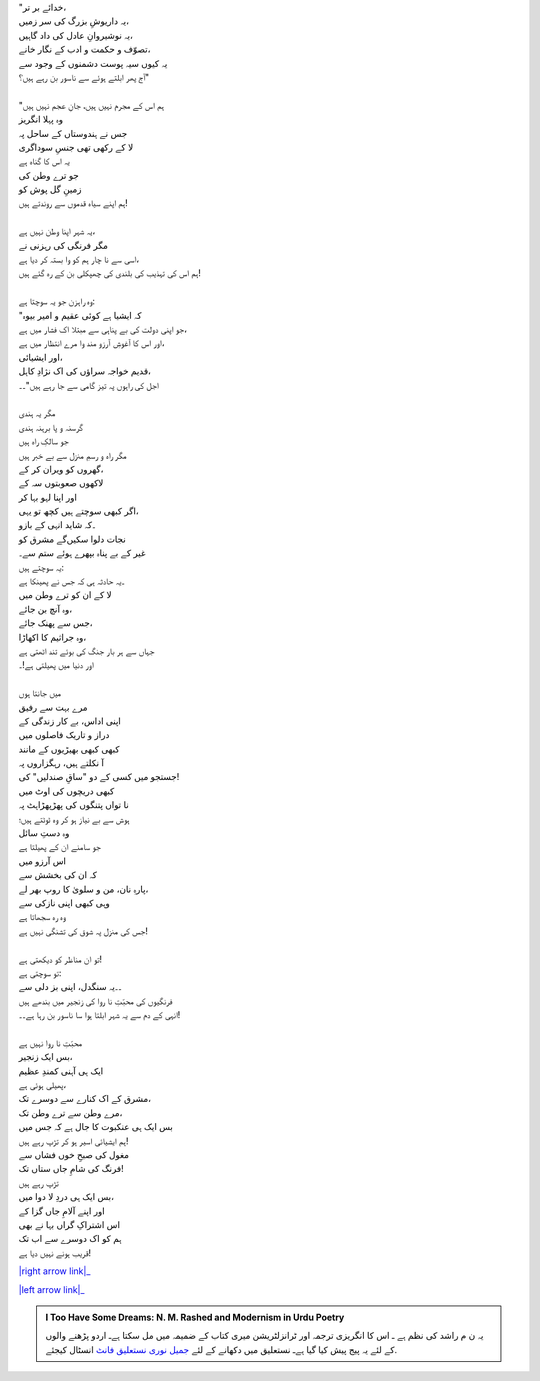 .. title: §13ـ منّ و سلویٰ
.. slug: itoohavesomedreams/poem_13
.. date: 2015-08-18 16:51:41 UTC
.. tags: poem itoohavesomedreams rashid
.. link: 
.. description: Urdu version of "Mann-o-salvâ"
.. type: text



| "خدائے بر تر،
| یہ داریوشِ بزرگ کی سر زمیں،
| یہ نوشیروانِ عادل کی داد گاہیں،
| تصوّف و حکمت و ادب کے نگار خانے،
| یہ کیوں سیہ پوست دشمنوں کے وجود سے
| آج پھر ابلتے ہوئے سے ناسور بن رہے ہیں؟"
| 
| "ہم اس کے مجرم نہیں ہیں، جانِ عجم نہیں ہیں
| وہ پہلا انگریز
| جس نے ہندوستاں کے ساحل پہ
| لا کے رکھی تھی جنسِ سوداگری
| یہ اس کا گناہ ہے
| جو ترے وطن کی
| زمینِ گل پوش کو
| ہم اپنے سیاہ قدموں سے روندتے ہیں!
| 
| یہ شہر اپنا وطن نہیں ہے،
| مگر فرنگی کی رہزنی نے
| اسی سے نا چار ہم کو وا بستہ کر دیا ہے،
| ہم اس کی تہذیب کی بلندی کی چھپکلی بن کے رہ گئے ہیں!
| 
| وہ راہزن جو یہ سوچتا ہے:
| "کہ ایشیا ہے کوئی عقیم و امیر بیوہ
| جو اپنی دولت کی بے پناہی سے مبتلا اک فشار میں ہے،
| اور اس کا آغوشِ آرزو مند وا مرے انتظار میں ہے،
| اور ایشیائی،
| قدیم خواجہ سراؤں کی اک نژادِ کاہل،
| اجل کی راہوں پہ تیز گامی سے جا رہے ہیں"۔۔
| 
| مگر یہ ہندی
| گرسنہ و پا برہنہ ہندی
| جو سالکِ راہ ہیں
| مگر راہ و رسمِ منزل سے بے خبر ہیں
| گھروں کو ویران کر کے،
| لاکھوں صعوبتوں سہ کے
| اور اپنا لہو بہا کر
| اگر کبھی سوچتے ہیں کچھ تو یہی،
| ۔کہ شاید انہی کے بازو
| نجات دلوا سکیں‌گے مشرق کو
| غیر کے بے پناہ بپھرے ہوئے ستم سے۔
| یہ سوچتے ہیں:
| ۔یہ حادثہ ہی کہ جس نے پھینکا ہے
| لا کے ان کو ترے وطن میں
| وہ آنچ بن جائے،
| جس سے پھنک جائے،
| وہ جراثیم کا اکھاڑا،
| جہاں سے ہر بار جنگ کی بوئے تند اٹھتی ہے
| اور دنیا میں پھیلتی ہے!۔
| 
| میں جانتا ہوں
| مرے بہت سے رفیق
| اپنی اداس، بے کار زندگی کے
| دراز و تاریک فاصلوں میں
| کبھی کبھی بھیڑیوں کے مانند
| آ نکلتے ہیں، رہگزاروں پہ
| جستجو میں کسی کے دو "ساقِ صندلیں" کی!
| کبھی دریچوں کی اوٹ میں
| نا تواں پتنگوں کی پھڑپھڑاہٹ پہ
| ہوش سے بے نیاز ہو کر وہ ٹوٹتے ہیں؛
| وہ دستِ سائل
| جو سامنے ان کے پھیلتا ہے
| اس آرزو میں
| کہ ان کی بخشش سے
| پارہِ نان، من و سلویٰ کا روپ بھر لے،
| وہی کبھی اپنی نازکی سے
| وہ رہ سجھاتا ہے
| جس کی منزل پہ شوق کی تشنگی نہیں ہے!
| 
| تو ان مناظر کو دیکھتی ہے!
| تو سوچتی ہے:
| ۔۔یہ سنگدل، اپنی بز دلی سے
| فرنگیوں کی محبّتِ نا روا کی زنجیر میں بندھے ہیں
| انہی کے دم سے یہ شہر ابلتا ہوا سا ناسور بن رہا ہے۔۔!
| 
| محبّتِ نا روا نہیں ہے
| بس ایک زنجیر،
| ایک ہی آہنی کمندِ عظیم
| پھیلی ہوئی ہے،
| مشرق کے اک کنارے سے دوسرے تک،
| مرے وطن سے ترے وطن تک،
| بس ایک ہی عنکبوت کا جال ہے کہ جس میں
| ہم ایشیائی اسیر ہو کر تڑپ رہے ہیں!
| مغول کی صبحِ خوں فشاں سے
| فرنگ کی شامِ جاں ستاں تک!
| تڑپ رہے ہیں
| بس ایک ہی دردِ لا دوا میں،
| اور اپنے آلامِ جاں گزا کے
| اس اشتراکِ گراں بہا نے بھی
| ہم کو اک دوسرے سے اب تک
| قریب ہونے نہیں دیا ہے!


|right arrow link|_

|left arrow link|_



.. |right arrow link| replace:: :emoji:`arrow_right` §12. تیل کے سوداگر  
.. _right arrow link: /ur/itoohavesomedreams/poem_12

.. |left arrow link| replace::   §14. تماشاگہِ لالہ زار :emoji:`arrow_left` 
.. _left arrow link: /ur/itoohavesomedreams/poem_14

.. admonition:: I Too Have Some Dreams: N. M. Rashed and Modernism in Urdu Poetry

  یہ ن م راشد کی نظم ہے ـ اس کا انگریزی ترجمہ اور ٹرانزلٹریشن میری کتاب
  کے ضمیمہ میں مل سکتا ہےـ اردو
  پڑھنے والوں کے لئے یہ پیج پیش کیا گیا ہےـ نستعلیق میں
  دکھانے کے لئے 
  `جمیل نوری نستعلیق فانٹ`_  انسٹال کیجئے.


  .. link_figure:: /itoohavesomedreams/
        :title: I Too Have Some Dreams Resource Page
        :class: link-figure
        :image_url: /galleries/i2havesomedreams/i2havesomedreams-small.jpg
        
.. _جمیل نوری نستعلیق فانٹ: http://ur.lmgtfy.com/?q=Jameel+Noori+nastaleeq
 

